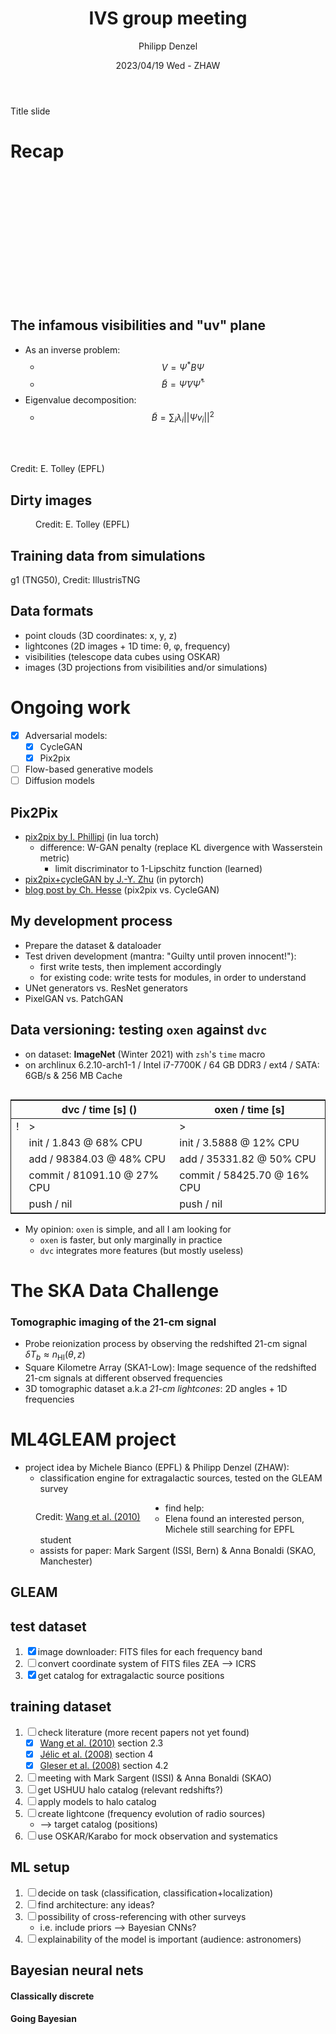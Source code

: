 #+AUTHOR: Philipp Denzel
#+TITLE: IVS group meeting
#+DATE: 2023/04/19 Wed - ZHAW

# #+OPTIONS: author:nil
# #+OPTIONS: email:nil
# #+OPTIONS: \n:t
# #+OPTIONS: date:nil
#+OPTIONS: toc:1
#+OPTIONS: num:nil
# #+OPTIONS: toc:nil
#+OPTIONS: timestamp:nil
#+PROPERTY: eval no

# --- Configuration - more infos @ https://revealjs.com/config/
# --- General behaviour
#+REVEAL_INIT_OPTIONS: width: 1920, height: 1080, center: true, margin: 0.05,
#+REVEAL_INIT_OPTIONS: minScale: 0.2, maxScale: 4.5,
#+REVEAL_INIT_OPTIONS: progress: true, history: false, slideNumber: false,
#+REVEAL_INIT_OPTIONS: controls: true, keyboard: true, previewLinks: true, 
#+REVEAL_INIT_OPTIONS: mathjax: true,
#+REVEAL_INIT_OPTIONS: transition: 'fade',
#+REVEAL_INIT_OPTIONS: navigationMode: 'default'
# #+REVEAL_INIT_OPTIONS: navigationMode: 'linear',
#+REVEAL_HEAD_PREAMBLE: <meta name="description" content="">
#+REVEAL_POSTAMBLE: <p> Created by phdenzel. </p>

# --- Javascript
#+REVEAL_PLUGINS: ( markdown math zoom )
# #+REVEAL_EXTRA_JS: { src: 'vid.js', async: true, condition: function() { return !!document.body.classList; } }

# --- Theming
#+REVEAL_THEME: phdcolloq
# #+REVEAL_THEME: white

# --- CSS
#+REVEAL_EXTRA_CSS: ./assets/css/slides.css
#+REVEAL_EXTRA_CSS: ./assets/css/header.css
#+REVEAL_EXTRA_CSS: ./assets/css/footer.css
#+REVEAL_SLIDE_HEADER: <div style="height:100px"></div>
#+REVEAL_SLIDE_FOOTER: <div style="height:100px"></div>
#+REVEAL_HLEVEL: 2

# --- Macros
# --- example: {{{color(red,This is a sample sentence in red text color.)}}}
#+MACRO: NL @@latex:\\@@ @@html:<br>@@ @@ascii:|@@
#+MACRO: quote @@html:<q cite="$2">$1</q>@@ @@latex:``$1''@@
#+MACRO: color @@html:<font color="$1">$2</font>@@
#+MACRO: h1 @@html:<h1>$1</h1>@@
#+MACRO: h2 @@html:<h2>$1</h2>@@
#+MACRO: h3 @@html:<h3>$1</h3>@@
#+MACRO: h4 @@html:<h4>$1</h4>@@


#+begin_comment
For export to a jekyll blog (phdenzel.github.io) do

1) generate directory structure in assets/blog-assets/post-xyz/
├── slides.html
├── assets
│   ├── css
│   │   ├── reveal.css
│   │   ├── print
│   │   └── theme
│   │       ├── phdcolloq.css
│   │       └── fonts
│   │           ├── league-gothic
│   │           └── source-sans-pro
│   ├── images
│   ├── js
│   │   ├── reveal.js
│   │   ├── markdown
│   │   ├── math
│   │   ├── notes
│   │   └── zoom
│   └── movies
└── css
    └── _style.sass

2)  change the linked css and javascript files to local copies

<link rel="stylesheet" href="file:///home/phdenzel/local/reveal.js/dist/reveal.css"/>
<link rel="stylesheet" href="file:///home/phdenzel/local/reveal.js/dist/theme/phdcolloq.css" id="theme"/>
<script src="/home/phdenzel/local/reveal.js/dist/reveal.js"></script>
<script src="file:///home/phdenzel/local/reveal.js/plugin/markdown/markdown.js"></script>
<script src="file:///home/phdenzel/local/reveal.js/plugin/math/math.js"></script>
<script src="file:///home/phdenzel/local/reveal.js/plugin/zoom/zoom.js"></script>

to

<link rel="stylesheet" href="./assets/css/reveal.css"/>
<link rel="stylesheet" href="./assets/css/theme/phdcolloq.css" id="theme"/>

<script src="./assets/js/reveal.js"></script>
<script src="./assets/js/markdown/markdown.js"></script>
<script src="./assets/js/math/math.js"></script>
<script src="./assets/js/zoom/zoom.js"></script>
#+end_comment



# ------------------------------------------------------------------------------

# #+REVEAL_TITLE_SLIDE: <div style="padding: 0px 30px 250px 30px"> <a href='https://www.uzh.ch/de.html'> <img src='./assets/images/uzh_logo_d_neg_retina.png' alt='UZH logo' width='294px' height='100px' style="float: left"> </a> </div>
#+REVEAL_TITLE_SLIDE: <h1>%t</h1>
#+REVEAL_TITLE_SLIDE: <h3>on my SKACH project(s)</h3>
#+REVEAL_TITLE_SLIDE: <h3>%s</h3>
#+REVEAL_TITLE_SLIDE: <div style="padding-top: 50px">%d</div>
#+REVEAL_TITLE_SLIDE: <div style="padding-top: 50px">by</div>
#+REVEAL_TITLE_SLIDE: <h4 style="padding-top: 50px; padding-left: 200px;"><a href="mailto:phdenzel@gmail.com"> %a </a> <img src="./assets/images/contact_qr.png" alt="contact_qr.png" height="150px" align="center" style="padding-left: 50px;"></h4>
#+REVEAL_TITLE_SLIDE_BACKGROUND: ./assets/images/poster_skach_skao.png
#+REVEAL_TITLE_SLIDE_BACKGROUND_SIZE: contain
#+REVEAL_TITLE_SLIDE_BACKGROUND_OPACITY: 0.6

#+BEGIN_NOTES
Title slide
#+END_NOTES

#+REVEAL_TOC_SLIDE_BACKGROUND_SIZE: 500px


* Recap
:PROPERTIES:
:REVEAL_EXTRA_ATTR: class="upperh" data-background-video="./assets/movies/radio_dish_scheme.mp4" data-background-video-loop data-background-video-muted data-background-size="contain";
:END:

{{{NL}}}
{{{NL}}}
{{{NL}}}
{{{NL}}}
\begin{equation}
  V_{pq} = \int_{4\pi} g_{p}(r)\ B(r)\ g^{\ast}_{q}(r) e^{-\frac{2\pi}{\lambda}\langle\vec{p}-\vec{q}, \vec{r}\rangle} \text{d}\Omega
\end{equation}
{{{NL}}}
{{{NL}}}
{{{NL}}}
{{{NL}}}
{{{NL}}}
{{{NL}}}
{{{NL}}}


** The infamous visibilities and "uv" plane

- As an inverse problem:
  - $$V = \Psi^{\ast} B \Psi$$
  - $$\tilde{B} = \tilde{\Psi} V \tilde{\Psi}^{\ast}$$
- Eigenvalue decomposition:
  - $$\tilde{B} = \sum_{i} \lambda_{i} ||\Psi v_{i}||^{2}$$

#+ATTR_HTML: :width 510px :align left :style float:right :style padding: 0px 100px 10px 0px;
[[./assets/images/ska/Mid_layout.png]] {{{NL}}}

#+ATTR_HTML: :width 500px :align left :style float:right :style padding: 0px 10px 10px 0px;
[[./assets/images/radio_schematics/uv_matrix_bluebild.png]] {{{NL}}}
Credit: E. Tolley (EPFL)


** Dirty images

#+ATTR_HTML: :width 800px :align center :style float:center :style padding: 0px 10px 10px 0px;
#+CAPTION: Credit: E. Tolley (EPFL)
[[./assets/images/radio_schematics/dirty_image.png]]


** Training data from simulations
:PROPERTIES:
:REVEAL_EXTRA_ATTR: class="upperh" data-background-video="./assets/movies/illustris/tng50_single_galaxy_formation_g1_1080p.mp4#t=18.5" data-background-video-muted data-background-size="contain" data-background-opacity="0.8"
:END:

# #+REVEAL_HTML: <video width="1920" height="auto" style="max-height:75vh" data-autoplay controls>
# #+REVEAL_HTML:   <source src="./assets/movies/illustris/tng50_single_galaxy_formation_g1_1080p.mp4#t=18.5" type="video/mp4" />
# #+REVEAL_HTML: </video>

#+ATTR_HTML: :class footer-item
g1 (TNG50), Credit: IllustrisTNG


** Data formats

- point clouds (3D coordinates: x, y, z)
- lightcones (2D images + 1D time: \theta, \phi, frequency)
- visibilities (telescope data cubes using OSKAR)
- images (3D projections from visibilities and/or simulations)


* Ongoing work

#+begin_src emacs-lisp :exports none :results none
  (setq org-html-checkbox-type 'html)
#+end_src

- [X] Adversarial models: 
  - [X] CycleGAN
  - [X] Pix2pix
- [ ] Flow-based generative models
- [ ] Diffusion models


** Pix2Pix

- [[https://github.com/phillipi/pix2pix][pix2pix by I. Phillipi]] (in lua torch)
  - difference: W-GAN penalty (replace KL divergence with Wasserstein metric)
    - limit discriminator to 1-Lipschitz function (learned)
- [[https://github.com/junyanz/pytorch-CycleGAN-and-pix2pix][pix2pix+cycleGAN by J.-Y. Zhu]] (in pytorch)
- [[https://affinelayer.com/pix2pix/][blog post by Ch. Hesse]] (pix2pix vs. CycleGAN)

#+REVEAL: split
  
#+ATTR_HTML: :height 800px :style background-color: #888888;
[[./assets/images/pix2pix/pix2pix_generator_training.webp]]

#+REVEAL: split

#+ATTR_HTML: :height 800px :style background-color: #888888;
[[./assets/images/pix2pix/pix2pix_discriminator_training.webp]]


** My development process

- Prepare the dataset & dataloader
- Test driven development (mantra: "Guilty until proven innocent!"):
  - first write tests, then implement accordingly
  - for existing code: write tests for modules, in order to understand
- UNet generators vs. ResNet generators
- PixelGAN vs. PatchGAN


** Data versioning: testing ~oxen~ against ~dvc~

- on dataset: *ImageNet* (Winter 2021) with ~zsh~'s ~time~ macro
- on archlinux 6.2.10-arch1-1 / Intel i7-7700K / 64 GB DDR3 / ext4 / SATA: 6GB/s & 256 MB Cache

#+attr_html: :align center :style border:0.1px solid; margin-top: 30px;
|---+------------------------------+-----------------------------|
|   | dvc / time [s] ()            | oxen / time [s]             |
|---+------------------------------+-----------------------------|
| ! | >                            | >                           |
|   | init / 1.843 @ 68% CPU       | init / 3.5888 @ 12% CPU     |
|   | add / 98384.03 @ 48% CPU     | add / 35331.82 @ 50% CPU    |
|   | commit / 81091.10 @ 27% CPU  | commit / 58425.70 @ 16% CPU |
|   | push / nil                   | push / nil                  |
|---+------------------------------+-----------------------------|

- My opinion: ~oxen~ is simple, and all I am looking for
  - ~oxen~ is faster, but only marginally in practice
  - ~dvc~ integrates more features (but mostly useless)


* The SKA Data Challenge
{{{h3(Tomographic imaging of the 21-cm signal)}}}

- Probe reionization process by observing the redshifted 21-cm signal $\delta T_{b} \approx n_{\text{HI}}(\theta,z)$
- Square Kilometre Array (SKA1-Low): Image sequence of the redshifted 21-cm signals at different observed frequencies
- 3D tomographic dataset a.k.a /21-cm lightcones/: 2D angles + 1D frequencies

#+ATTR_HTML: :height 400px :align left :style float:left :style margin:2px 2px 2px 200px;
[[./assets/images/sdc3a/21cm_lightcone.png]]
#+ATTR_HTML: :height 400px :align left :style float:right :style margin:2px 2px 2px 200px;
[[./assets/images/sdc3a/21cm_lightcone_slice.png]]


* ML4GLEAM project

- project idea by Michele Bianco (EPFL) & Philipp Denzel (ZHAW):
  - classification engine for extragalactic sources, tested on the GLEAM survey

#+REVEAL: split

#+ATTR_HTML: :height 1000px :style float:left :style margin:2px 2px 2px 200px;
#+CAPTION: Credit: @@html:<a href="https://iopscience.iop.org/article/10.1088/0004-637X/723/1/620">Wang et al. (2010)</a>@@
[[./assets/images/sdc3a/sources_wang+.png]]

#+REVEAL: split

- find help:
  - Elena found an interested person, Michele still searching for EPFL student
  - assists for paper: Mark Sargent (ISSI, Bern) & Anna Bonaldi (SKAO, Manchester)


** GLEAM
:PROPERTIES:
:REVEAL_EXTRA_ATTR: class="upperlefth" data-background-iframe="https://gleamoscope.icrar.org/gleamoscope/trunk/src/" data-background-interactive;
:END:


** test dataset

1) [X] image downloader: FITS files for each frequency band
2) [ ] convert coordinate system of FITS files ZEA @@html:&#x27F6;@@ ICRS
3) [X] get catalog for extragalactic source positions


** training dataset

1) [-] check literature (more recent papers not yet found)
   - [X] [[https://iopscience.iop.org/article/10.1088/0004-637X/723/1/620][Wang et al. (2010)]] section 2.3
   - [X] [[https://academic.oup.com/mnras/article/389/3/1319/1019026?login=true][Jélic et al. (2008)]] section 4
   - [X] [[https://academic.oup.com/mnras/article/391/1/383/1125147?login=true][Gleser et al. (2008)]] section 4.2
2) [ ] meeting with Mark Sargent (ISSI) & Anna Bonaldi (SKAO)
3) [ ] get USHUU halo catalog (relevant redshifts?)
4) [ ] apply models to halo catalog
5) [ ] create lightcone (frequency evolution of radio sources)
   - @@html:&#x27F6;@@ target catalog (positions)
6) [ ] use OSKAR/Karabo for mock observation and systematics


** ML setup

1) [ ] decide on task (classification, classification+localization)
2) [ ] find architecture: any ideas?
3) [ ] possibility of cross-referencing with other surveys
   - i.e. include priors @@html:&#x27F6;@@ Bayesian CNNs?
4) [ ] explainability of the model is important (audience: astronomers)


** Bayesian neural nets

{{{h4(Classically discrete)}}}

#+begin_src dot :file assets/images/neural_net_scheme.png :cmdline -Kdot -Tpng :exports results
  digraph NeuralNet {
      // General settings
      rankdir=LR
      fontname="Helvetica,Arial,sans-serif"
      fontcolor=black
      splines=false
      node [
          fontname="Helvetica,Arial,sans-serif"
          fontcolor=black
          style=filled
          shape=record
      ]
      edge [ 
          fontname="Helvetica,Arial,sans-serif"
          fontcolor=black
      ]

      // Nodes
      X1 [fillcolor="#DDDDDD"
          label=<<table border="0" cellborder="1" cellspacing="0" cellpadding="4">
                  <tr> <td>x1</td> <td>...</td> <td>...</td> <td>...</td> </tr>
                 </table>> ];
      X2 [fillcolor="#DDDDDD"
          label=<<table border="0" cellborder="1" cellspacing="0" cellpadding="4">
                  <tr> <td>x2</td> <td>...</td> <td>...</td> </tr>
                 </table>> ];
      Y [fillcolor="#DDDDDD"
          label=<<table border="0" cellborder="1" cellspacing="0" cellpadding="4">
                  <tr> <td>y</td> </tr>
                 </table>> ];
      L1 [fillcolor="#f1b441"
          label=<<table border="0" cellborder="1" cellspacing="0" cellpadding="4">
                  <tr> <td>tanh</td> <td>...</td> <td>...</td> </tr>
                 </table>> ];
      L2 [fillcolor="#f1b441"
          label=<<table border="0" cellborder="1" cellspacing="0" cellpadding="4">
                  <tr> <td>ReLU</td> </tr>
                 </table>> ];
      W1 [fillcolor="#CC6677"
          label=<<table border="0" cellborder="1" cellspacing="0" cellpadding="4">
                  <tr> <td>w1</td> <td>...</td> <td>...</td> </tr>
                  <tr> <td>...</td> <td>...</td> <td>...</td> </tr>
                  <tr> <td>...</td> <td>...</td> <td>...</td> </tr>
                  <tr> <td>...</td> <td>...</td> <td>...</td> </tr>
                 </table>> ];
      W2 [fillcolor="#CC6677"
          label=<<table border="0" cellborder="1" cellspacing="0" cellpadding="4">
                  <tr> <td>w2</td> <td>...</td> <td>...</td> </tr>
                 </table>> ];
      B1 [fillcolor="#44AA99"
          label=<<table border="0" cellborder="1" cellspacing="0" cellpadding="4">
                  <tr> <td>b1</td> <td>...</td> <td>...</td> </tr>
                 </table>> ];
      B2 [fillcolor="#44AA99"
          label=<<table border="0" cellborder="1" cellspacing="0" cellpadding="4">
                  <tr> <td>b2</td> </tr>
                 </table>> ];
      // NN
      X1 -> W1[label="*"];
      W1 -> B1[label="+"];
      B1 -> L1[label=":"];
      L1 -> X2;
      X2 -> W2[label="*"];
      W2 -> B2[label="+"]
      B2 -> L2[label=":"];
      L2 -> Y;

  }
#+end_src

#+RESULTS:
[[file:assets/images/neural_net_scheme.png]]


{{{h4(Going Bayesian)}}}

#+begin_src dot :file assets/images/bayesian_nn_scheme.png :cmdline -Kdot -Tpng :exports results
  digraph NeuralNet {
      // General settings
      rankdir=LR
      fontname="Helvetica,Arial,sans-serif"
      fontcolor=black
      splines=false
      node [
          fontname="Helvetica,Arial,sans-serif"
          fontcolor=black
          style=filled
          shape=record
      ]
      edge [ 
          fontname="Helvetica,Arial,sans-serif"
          fontcolor=black
      ]

      // Nodes
      X1 [fillcolor="#DDDDDD"
          label=<<table border="0" cellborder="1" cellspacing="0" cellpadding="4">
                  <tr> <td>x1</td> <td>...</td> <td>...</td> <td>...</td> </tr>
                 </table>> ];
      X2 [fillcolor="#DDDDDD"
          label=<<table border="0" cellborder="1" cellspacing="0" cellpadding="4">
                  <tr> <td>x2</td> <td>~</td> <td>~</td> </tr>
                 </table>> ];
      L1 [fillcolor="#f1b441"
          label=<<table border="0" cellborder="1" cellspacing="0" cellpadding="4">
                  <tr> <td>tanh</td> <td>~</td> <td>~</td> </tr>
                 </table>> ];
      L2 [fillcolor="#f1b441"
          label=<<table border="0" cellborder="1" cellspacing="0" cellpadding="4">
                  <tr> <td>ReLU</td> </tr>
                 </table>> ];
      W1 [fillcolor="#CC6677"
          label=<<table border="0" cellborder="1" cellspacing="0" cellpadding="4">
                  <tr> <td>w1</td> <td>~</td> <td>~</td> </tr>
                  <tr> <td>~</td> <td>~</td> <td>~</td> </tr>
                  <tr> <td>~</td> <td>~</td> <td>~</td> </tr>
                  <tr> <td>~</td> <td>~</td> <td>~</td> </tr>
                 </table>> ];
      W2 [fillcolor="#CC6677"
          label=<<table border="0" cellborder="1" cellspacing="0" cellpadding="4">
                  <tr> <td>w2</td> <td>~</td> <td>~</td> </tr>
                 </table>> ];
      B1 [fillcolor="#44AA99"
          label=<<table border="0" cellborder="1" cellspacing="0" cellpadding="4">
                  <tr> <td>b1</td> <td>~</td> <td>~</td> </tr>
                 </table>> ];
      B2 [fillcolor="#44AA99"
          label=<<table border="0" cellborder="1" cellspacing="0" cellpadding="4">
                  <tr> <td>b2</td> </tr>
                 </table>> ];
      Y [fillcolor="#DDDDDD"
          label=<<table border="0" cellborder="1" cellspacing="0" cellpadding="4">
                  <tr> <td>P(y\|x)</td> </tr>
                 </table>> ];
      // NN
      X1 -> W1[label="*"];
      W1 -> B1[label="+"];
      B1 -> L1[label=":"];
      L1 -> X2;
      X2 -> W2[label="*"];
      W2 -> B2[label="+"]
      B2 -> L2[label=":"];
      L2 -> Y;

  }
#+end_src

#+RESULTS:
[[file:assets/images/bayesian_nn_scheme.png]]
